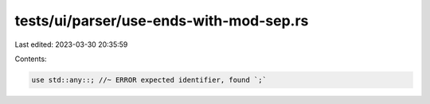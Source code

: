 tests/ui/parser/use-ends-with-mod-sep.rs
========================================

Last edited: 2023-03-30 20:35:59

Contents:

.. code-block:: rs

    use std::any::; //~ ERROR expected identifier, found `;`


